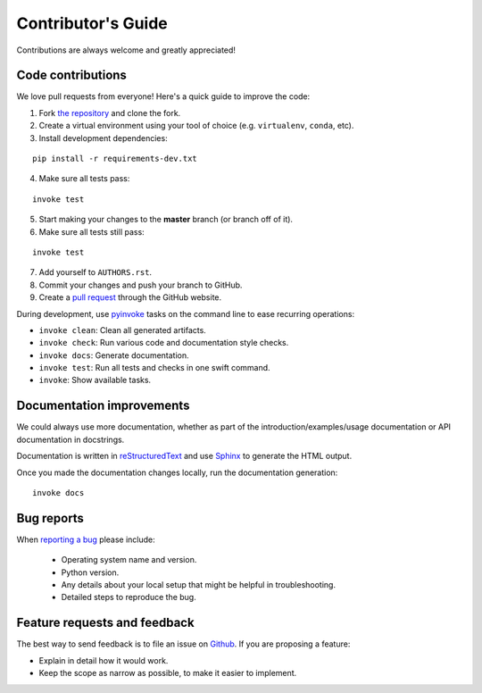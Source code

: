 Contributor's Guide
===================

Contributions are always welcome and greatly appreciated!

Code contributions
------------------

We love pull requests from everyone! Here's a quick guide to improve the code:

1. Fork `the repository <https://github.com/gramaziokohler/compas_timber_structures>`_ and clone the fork.
2. Create a virtual environment using your tool of choice (e.g. ``virtualenv``, ``conda``, etc).
3. Install development dependencies:

::

    pip install -r requirements-dev.txt

4. Make sure all tests pass:

::

    invoke test

5. Start making your changes to the **master** branch (or branch off of it).
6. Make sure all tests still pass:

::

    invoke test

7. Add yourself to ``AUTHORS.rst``.
8. Commit your changes and push your branch to GitHub.
9. Create a `pull request <https://help.github.com/articles/about-pull-requests/>`_ through the GitHub website.


During development, use `pyinvoke <http://docs.pyinvoke.org/>`_ tasks on the
command line to ease recurring operations:

* ``invoke clean``: Clean all generated artifacts.
* ``invoke check``: Run various code and documentation style checks.
* ``invoke docs``: Generate documentation.
* ``invoke test``: Run all tests and checks in one swift command.
* ``invoke``: Show available tasks.


Documentation improvements
--------------------------

We could always use more documentation, whether as part of the
introduction/examples/usage documentation or API documentation in docstrings.

Documentation is written in `reStructuredText <http://docutils.sourceforge.net/rst.html>`_
and use `Sphinx <http://sphinx-doc.org/index.html>`_ to generate the HTML output.

Once you made the documentation changes locally, run the documentation generation::

    invoke docs


Bug reports
-----------

When `reporting a bug <https://github.com/gramaziokohler/compas_timber_structures/issues>`_
please include:

    * Operating system name and version.
    * Python version.
    * Any details about your local setup that might be helpful in troubleshooting.
    * Detailed steps to reproduce the bug.

Feature requests and feedback
-----------------------------

The best way to send feedback is to file an issue on
`Github <https://github.com/gramaziokohler/compas_timber_structures/issues>`_. If you are proposing a feature:

* Explain in detail how it would work.
* Keep the scope as narrow as possible, to make it easier to implement.
